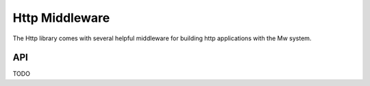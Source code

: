 Http Middleware
===============

The Http library comes with several helpful middleware for building http applications with the Mw system.

API
~~~

TODO
